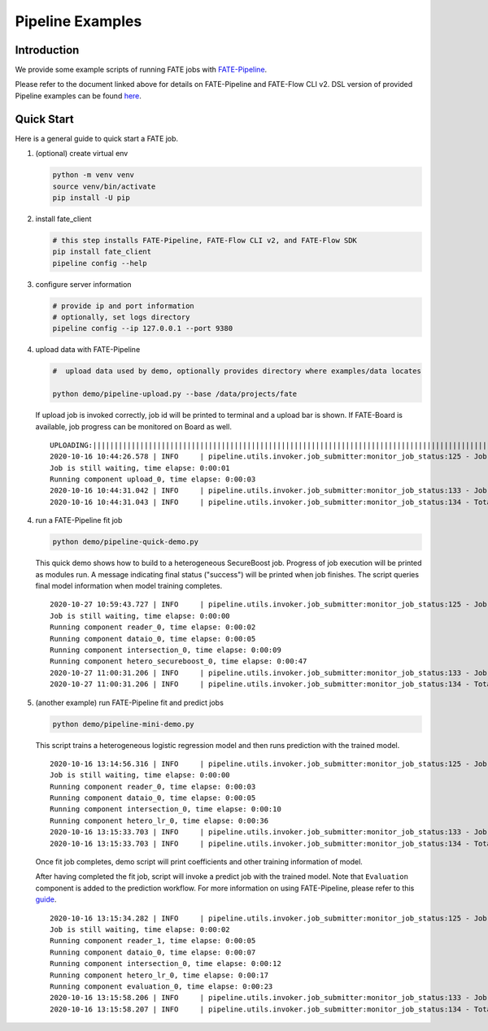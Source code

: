 Pipeline Examples
=================

Introduction
-------------

We provide some example scripts of running
FATE jobs with `FATE-Pipeline <../../python/fate_client/README.rst>`_.

Please refer to the document linked above for details on FATE-Pipeline and FATE-Flow CLI v2.
DSL version of provided Pipeline examples can be found `here <../dsl/v2>`_.


Quick Start
-----------

Here is a general guide to quick start a FATE job.

1. (optional) create virtual env

   .. code-block:: bash

      python -m venv venv
      source venv/bin/activate
      pip install -U pip


2. install fate_client

   .. code-block:: bash

      # this step installs FATE-Pipeline, FATE-Flow CLI v2, and FATE-Flow SDK
      pip install fate_client
      pipeline config --help


3. configure server information

   .. code-block:: bash

      # provide ip and port information
      # optionally, set logs directory
      pipeline config --ip 127.0.0.1 --port 9380

4. upload data with FATE-Pipeline

   .. code-block:: bash

      #  upload data used by demo, optionally provides directory where examples/data locates

      python demo/pipeline-upload.py --base /data/projects/fate

   If upload job is invoked correctly, job id will be printed to terminal and a upload bar is shown.
   If FATE-Board is available, job progress can be monitored on Board as well.

   ::

        UPLOADING:||||||||||||||||||||||||||||||||||||||||||||||||||||||||||||||||||||||||||||||||||||||||||||||||||||100.00%
        2020-10-16 10:44:26.578 | INFO     | pipeline.utils.invoker.job_submitter:monitor_job_status:125 - Job id is 20201016104426367594590
        Job is still waiting, time elapse: 0:00:01
        Running component upload_0, time elapse: 0:00:03
        2020-10-16 10:44:31.042 | INFO     | pipeline.utils.invoker.job_submitter:monitor_job_status:133 - Job is success!!! Job id is 20201016104426367594590
        2020-10-16 10:44:31.043 | INFO     | pipeline.utils.invoker.job_submitter:monitor_job_status:134 - Total time: 0:00:04

4. run a FATE-Pipeline fit job

   .. code-block:: bash

      python demo/pipeline-quick-demo.py

   This quick demo shows how to build to a heterogeneous SecureBoost job.
   Progress of job execution will be printed as modules run.
   A message indicating final status ("success") will be printed when job finishes.
   The script queries final model information when model training completes.

   ::

        2020-10-27 10:59:43.727 | INFO     | pipeline.utils.invoker.job_submitter:monitor_job_status:125 - Job id is 202010271059435183861
        Job is still waiting, time elapse: 0:00:00
        Running component reader_0, time elapse: 0:00:02
        Running component dataio_0, time elapse: 0:00:05
        Running component intersection_0, time elapse: 0:00:09
        Running component hetero_secureboost_0, time elapse: 0:00:47
        2020-10-27 11:00:31.206 | INFO     | pipeline.utils.invoker.job_submitter:monitor_job_status:133 - Job is success!!! Job id is 202010271059435183861
        2020-10-27 11:00:31.206 | INFO     | pipeline.utils.invoker.job_submitter:monitor_job_status:134 - Total time: 0:00:47

5. (another example) run FATE-Pipeline fit and predict jobs

   .. code-block:: bash

      python demo/pipeline-mini-demo.py

   This script trains a heterogeneous logistic regression model and then runs prediction with the trained model.

   ::

        2020-10-16 13:14:56.316 | INFO     | pipeline.utils.invoker.job_submitter:monitor_job_status:125 - Job id is 20201016131456016425640
        Job is still waiting, time elapse: 0:00:00
        Running component reader_0, time elapse: 0:00:03
        Running component dataio_0, time elapse: 0:00:05
        Running component intersection_0, time elapse: 0:00:10
        Running component hetero_lr_0, time elapse: 0:00:36
        2020-10-16 13:15:33.703 | INFO     | pipeline.utils.invoker.job_submitter:monitor_job_status:133 - Job is success!!! Job id is 20201016131456016425640
        2020-10-16 13:15:33.703 | INFO     | pipeline.utils.invoker.job_submitter:monitor_job_status:134 - Total time: 0:00:37

   Once fit job completes, demo script will print coefficients and other training information of model.

   After having completed the fit job, script will invoke a predict job with the trained model.
   Note that ``Evaluation`` component is added to the prediction workflow. For more information on using
   FATE-Pipeline, please refer to this `guide <../../python/fate_client/pipeline/README.rst>`_.

   ::

        2020-10-16 13:15:34.282 | INFO     | pipeline.utils.invoker.job_submitter:monitor_job_status:125 - Job id is 20201016131533727391641
        Job is still waiting, time elapse: 0:00:02
        Running component reader_1, time elapse: 0:00:05
        Running component dataio_0, time elapse: 0:00:07
        Running component intersection_0, time elapse: 0:00:12
        Running component hetero_lr_0, time elapse: 0:00:17
        Running component evaluation_0, time elapse: 0:00:23
        2020-10-16 13:15:58.206 | INFO     | pipeline.utils.invoker.job_submitter:monitor_job_status:133 - Job is success!!! Job id is 20201016131533727391641
        2020-10-16 13:15:58.207 | INFO     | pipeline.utils.invoker.job_submitter:monitor_job_status:134 - Total time: 0:00:230-10-16 10:46:09.350 | INFO     | pipeline.utils.invoker.job_submitter:monitor_job_status:134 - Total time: 0:00:23
